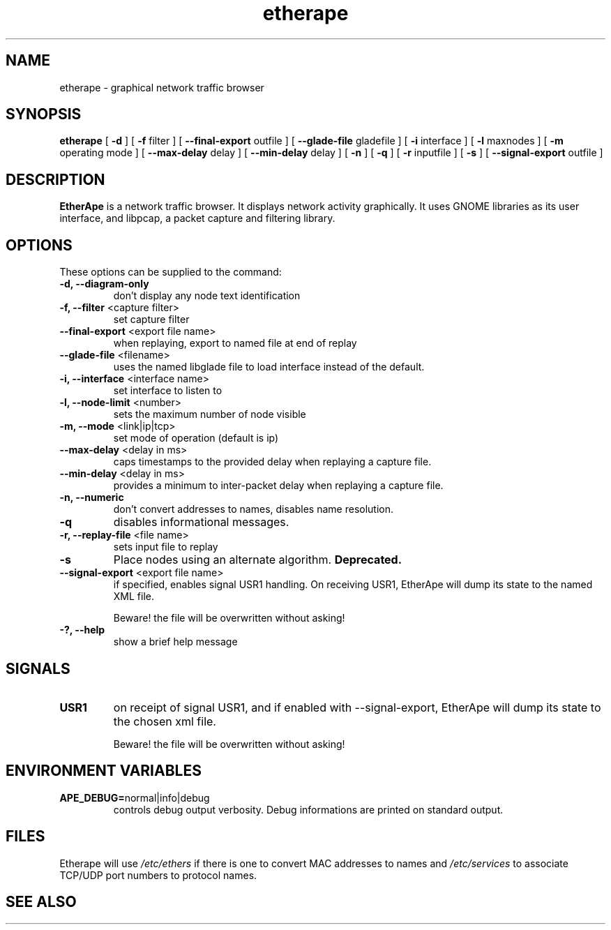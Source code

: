 .TH etherape 1 "EtherApe Manual Page" ""
.SH NAME
etherape \- graphical network traffic browser
.SH SYNOPSIS
.B etherape
[
.B -d 
] [
.B -f
filter ] [
.B --final-export
outfile ] [
.B --glade-file
gladefile ] [
.B -i
interface ] [
.B -l
maxnodes ] [
.B -m
operating mode ] [
.B --max-delay
delay ] [
.B --min-delay
delay ] [
.B -n 
] [
.B -q
] [
.B -r
inputfile ] [
.B -s
] [
.B --signal-export
outfile ]

.SH DESCRIPTION
.PP
.B EtherApe
is a network traffic browser. It displays network activity
graphically. It uses GNOME libraries as its user interface, and
libpcap, a packet capture and filtering library.
.SH OPTIONS
.PP
These options can be supplied to the command:
.TP
.BR "-d, --diagram-only"
don't display any node text identification
.TP
.BR "-f, --filter " "<capture filter>"
set capture filter
.TP
.BR "--final-export " "<export file name>"
when replaying, export to named file at end of replay
.TP
.BR "--glade-file " "<filename>"
uses the named libglade file to load interface instead of the default.
.TP
.BR "-i, --interface " "<interface name>"
set interface to listen to
.TP
.BR "-l, --node-limit " "<number>"
sets the maximum number of node visible
.TP
.BR "-m, --mode " "<link|ip|tcp>"
set mode of operation (default is ip)
.TP
.BR "--max-delay " "<delay in ms>"
caps timestamps to the provided delay when replaying a capture file.
.TP
.BR "--min-delay " "<delay in ms>"
provides a minimum to inter-packet delay when replaying a capture
file.
.TP
.BR "-n, --numeric"
don't convert addresses to names, disables name resolution.
.TP
.BR "-q"
disables informational messages.
.TP
.BR "-r, --replay-file " "<file name>"
sets input file to replay
.TP
.BR "-s"
Place nodes using an alternate algorithm. 
.B
Deprecated.
.TP
.BR "--signal-export " "<export file name>"
if specified, enables signal USR1 handling. On receiving USR1, EtherApe will
dump its state to the named XML file. 
.IP 
Beware! the file will be overwritten without asking!
.TP
.BR "-?, --help"
show a brief help message
.SH SIGNALS
.TP
.BR "USR1"
on receipt of signal USR1, and if enabled with --signal-export, EtherApe will
dump its state to the chosen xml file.
.IP 
Beware! the file will be overwritten without asking!
.SH ENVIRONMENT VARIABLES
.TP
.BR "APE_DEBUG=" "normal|info|debug"
controls debug output verbosity. Debug informations are printed on
standard output.
.SH FILES
Etherape will use
.I /etc/ethers
if there is one to convert MAC addresses to names and
.I /etc/services
to associate TCP/UDP port numbers to protocol names.


.SH SEE ALSO
.PP
The EtherApe webpage at 
.UR
http://etherape.sourceforge.net/

.SH AUTHORS

Juan Toledo <toledo@users.sourceforge.net>
.PP
Riccardo Ghetta <bchiara@users.sourceforge.net>

